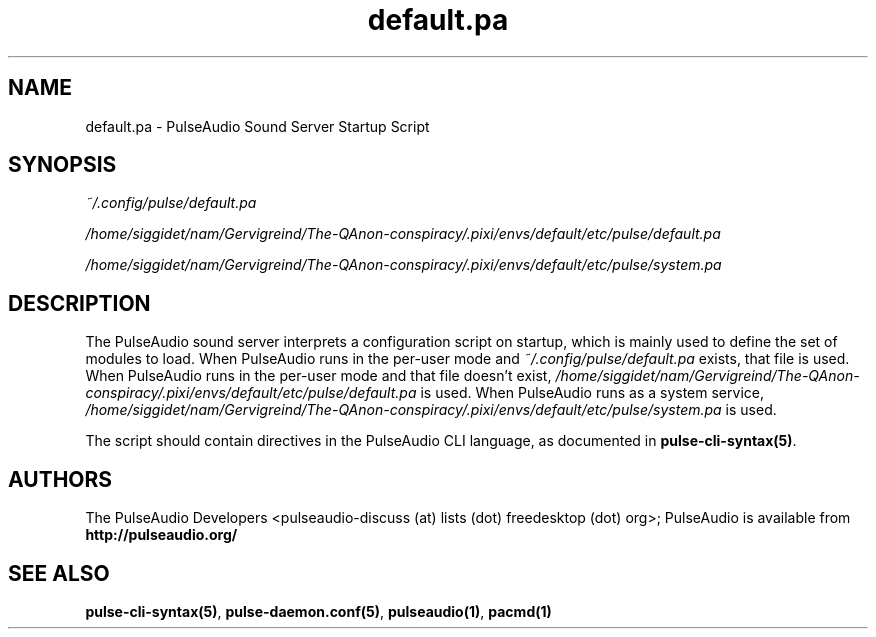 .TH default.pa 5 User Manuals
.SH NAME
default.pa \- PulseAudio Sound Server Startup Script
.SH SYNOPSIS
\fB\fI~/.config/pulse/default.pa\fB

\fI/home/siggidet/nam/Gervigreind/The-QAnon-conspiracy/.pixi/envs/default/etc/pulse/default.pa\fB

\fI/home/siggidet/nam/Gervigreind/The-QAnon-conspiracy/.pixi/envs/default/etc/pulse/system.pa\fB
\f1
.SH DESCRIPTION
The PulseAudio sound server interprets a configuration script on startup, which is mainly used to define the set of modules to load. When PulseAudio runs in the per-user mode and \fI~/.config/pulse/default.pa\f1 exists, that file is used. When PulseAudio runs in the per-user mode and that file doesn't exist, \fI/home/siggidet/nam/Gervigreind/The-QAnon-conspiracy/.pixi/envs/default/etc/pulse/default.pa\f1 is used. When PulseAudio runs as a system service, \fI/home/siggidet/nam/Gervigreind/The-QAnon-conspiracy/.pixi/envs/default/etc/pulse/system.pa\f1 is used.

The script should contain directives in the PulseAudio CLI language, as documented in \fBpulse-cli-syntax(5)\f1.
.SH AUTHORS
The PulseAudio Developers <pulseaudio-discuss (at) lists (dot) freedesktop (dot) org>; PulseAudio is available from \fBhttp://pulseaudio.org/\f1
.SH SEE ALSO
\fBpulse-cli-syntax(5)\f1, \fBpulse-daemon.conf(5)\f1, \fBpulseaudio(1)\f1, \fBpacmd(1)\f1
